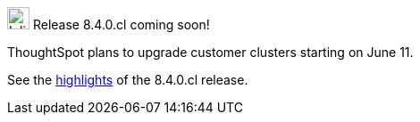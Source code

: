 .image:cal-outline-blue.svg[Inline,25] Release 8.4.0.cl coming soon!
****
ThoughtSpot plans to upgrade customer clusters starting on June 11.

See the xref:index.adoc#next-release[highlights] of the 8.4.0.cl release.
****